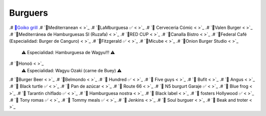 Burguers
========

.# `🍔Goiko grill <https://www.goiko.com/>`_
.# `🍔Mediterranean  < >`_
.# `🍔LaMburguesa ✅ < >`_
.# `🍔 Cerveceria Cómic < >`_
.# `🍔Valen Burger < >`_
.# `🍔Mediterránea de Hamburguesas Sl (Ruzafa) < >`_
.# `🍔RED CUP  < >`_
.# `🍔Canalla Bistro  < >`_
.# `🍔Federal Café (Especialidad: Burger de Canguro)  < >`_
.# `🍔Fitzgerald ✅ < >`_
.# `🍔Micube  < >`_
.# `🍔Onion Burger Studio < >`_
   ⚠ Especialidad: Hamburguesa de Wagyu!!! ⚠
.# `🍔Honoö < >`_
   ⚠ Especialidad: Wagyu Ozaki (carne de Buey) ⚠
.# `🍔Burger Beer < >`_
.# `🍔Belmondo < >`_
.# `🍔 Hundred ✅ < >`_
.# `🍔 Five guys < >`_
.# `🍔 Bufit < >`_
.# `🍔 Angus < >`_
.# `🍔 Black turtle ✅ < >`_
.# `🍔 Pan de azúcar < >`_
.# `🍔 Route 66 < >`_
.# `🍔 N5 burgurt Garaje ✅ < >`_
.# `🍔 Blue frog < >`_
.# `🍔 Tarantin chiflado ✅ < >`_
.# `🍔 Hamburguesa nostra < >`_
.# `🍔 Black label < >`_
.# `🍔 fosters Hollywood ✅ < >`_
.# `🍔 Tony romas ✅ < >`_
.# `🍔 Tommy meals ✅ < >`_
.# `🍔 Jenkins < >`_
.# `🍔 Soul burguer < >`_
.# `🍔 Beak and troter < >`_

